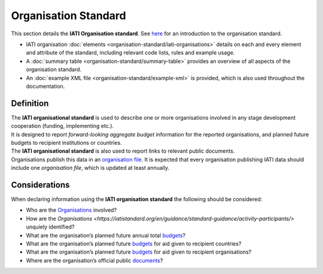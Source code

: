 Organisation Standard
=====================
This section details the **IATI Organisation standard**.  See `here <https://iatistandard.org/en/guidance/preparing-data/organisation-infromation/>`__ for an introduction to the organisation standard.

* IATI organisation :doc:`elements <organisation-standard/iati-organisations>` details on each and every element and attribute of the standard, including relevant code lists, rules and example usage.
* A :doc:`summary table <organisation-standard/summary-table>` provides an overview of all aspects of the organisation standard.
* An :doc:`example XML file <organisation-standard/example-xml>` is provided, which is also used throughout the documentation.

Definition
----------
| The **IATI organisational standard** is used to describe one or more organisations involved in any stage development cooperation (funding, implementing etc.).

| It is designed to report *forward-looking aggregate budget* information for the reported organisations, and planned future budgets to recipient institutions or countries.

| The **IATI organisational standard** is also used to report links to relevant public documents.

| Organisations publish this data in an `organisation file <https://iatistandard.org/en/guidance/standard-overview/preparing-your-data/organisation-infromation/>`__.  It is expected that every organisation publishing IATI data should include one *organisation file*, which is updated at least annually.


Considerations
--------------
| When declaring information using the **IATI organisation standard** the following should be considered:

* Who are the `Organisations <https://iatistandard.org/en/guidance/standard-guidance/activity-participants/>`__ involved?
* How are the `Organisations <https://iatistandard.org/en/guidance/standard-guidance/activity-participants/>` unquiely identified?
* What are the organisation’s planned future annual total `budgets <https://iatistandard.org/en/guidance/standard-guidance/organisation-budgets-spend/>`__?
* What are the organisation’s planned future `budgets <https://iatistandard.org/en/guidance/standard-guidance/organisation-budgets-spend/>`__ for aid given to recipient countries?
* What are the organisation’s planned future `budgets <https://iatistandard.org/en/guidance/standard-guidance/organisation-budgets-spend/>`__ for aid given to recipient organisations?
* Where are the organisation’s official public `documents <https://iatistandard.org/en/guidance/standard-guidance/related-documents/>`__?

.. meta::
  :order: 1
